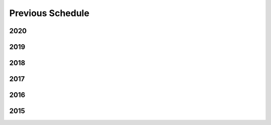 Previous Schedule
-----------------


2020
====

.. csv-table::
   :file: ./UrbanMet-Seminar-2020.csv
   :header-rows: 1


2019
====

.. csv-table::
   :file: ./UrbanMet-Seminar-2019.csv
   :header-rows: 1


2018
====

.. csv-table::
   :file: ./UrbanMet-Seminar-2018.csv
   :header-rows: 1

2017
====

.. csv-table::
   :file: ./UrbanMet-Seminar-2017.csv
   :header-rows: 1

2016
====

.. csv-table::
   :file: ./UrbanMet-Seminar-2016.csv
   :header-rows: 1


2015
====

.. csv-table::
   :file: ./UrbanMet-Seminar-2015.csv
   :header-rows: 1

